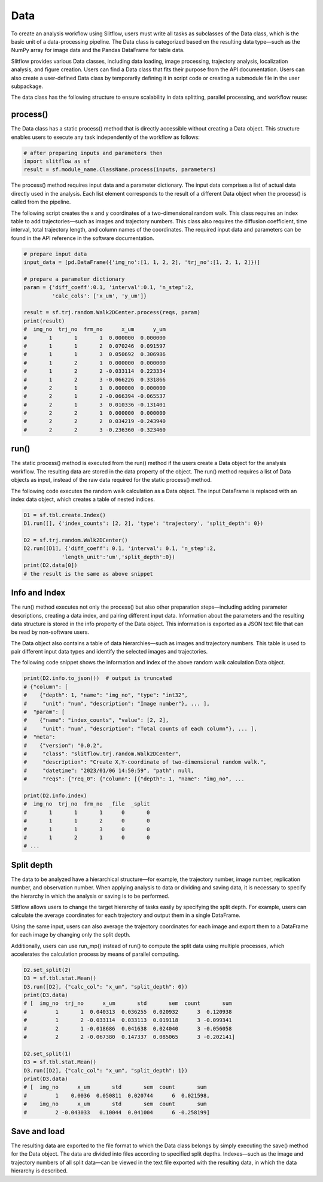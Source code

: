
Data
====================
To create an analysis workflow using Slitflow, users must write all tasks as
subclasses of the Data class, which is the basic unit of a data-processing
pipeline. The Data class is categorized based on the resulting data type—such
as the NumPy array for image data and the Pandas DataFrame for table data.

Slitflow provides various Data classes, including data loading, image
processing, trajectory analysis, localization analysis, and figure creation.
Users can find a Data class that fits their purpose from the API documentation.
Users can also create a user-defined Data class by temporarily defining it in
script code or creating a submodule file in the user subpackage. 

The data class has the following structure to ensure scalability in data
splitting, parallel processing, and workflow reuse:

process()
---------------------------
The Data class has a static process() method that is directly accessible
without creating a Data object. This structure enables users to execute any
task independently of the workflow as follows:

.. code-block:: python

   # after preparing inputs and parameters then
   import slitflow as sf
   result = sf.module_name.ClassName.process(inputs, parameters)

The process() method requires input data and a parameter dictionary. The input
data comprises a list of actual data directly used in the analysis. Each list
element corresponds to the result of a different Data object when the
process() is called from the pipeline.

The following script creates the x and y coordinates of a two-dimensional
random walk. This class requires an index table to add trajectories—such as
images and trajectory numbers. This class also requires the diffusion
coefficient, time interval, total trajectory length, and column names of the
coordinates. The required input data and parameters can be found in the API
reference in the software documentation.

.. code-block:: python

   # prepare input data
   input_data = [pd.DataFrame({'img_no':[1, 1, 2, 2], 'trj_no':[1, 2, 1, 2]})]

   # prepare a parameter dictionary
   param = {'diff_coeff':0.1, 'interval':0.1, 'n_step':2,
            'calc_cols': ['x_um', 'y_um']}

   result = sf.trj.random.Walk2DCenter.process(reqs, param)
   print(result)
   #  img_no  trj_no  frm_no      x_um      y_um
   #       1       1       1  0.000000  0.000000
   #       1       1       2  0.070246  0.091597
   #       1       1       3  0.050692  0.306986
   #       1       2       1  0.000000  0.000000
   #       1       2       2 -0.033114  0.223334
   #       1       2       3 -0.066226  0.331866
   #       2       1       1  0.000000  0.000000
   #       2       1       2 -0.066394 -0.065537
   #       2       1       3  0.010336 -0.131401
   #       2       2       1  0.000000  0.000000
   #       2       2       2  0.034219 -0.243940
   #       2       2       3 -0.236360 -0.323460

run()
-----------------------
The static process() method is executed from the run() method if the users
create a Data object for the analysis workflow. The resulting data are stored
in the data property of the object. The run() method requires a list of Data
objects as input, instead of the raw data required for the static process()
method. 

The following code executes the random walk calculation as a Data object. The
input DataFrame is replaced with an index data object, which creates a table
of nested indices.

.. code-block:: python

   D1 = sf.tbl.create.Index()
   D1.run([], {'index_counts': [2, 2], 'type': 'trajectory', 'split_depth': 0})

   D2 = sf.trj.random.Walk2DCenter()
   D2.run([D1], {'diff_coeff': 0.1, 'interval': 0.1, 'n_step':2,
               'length_unit':'um','split_depth':0})
   print(D2.data[0])
   # the result is the same as above snippet

Info and Index
------------------------------------
The run() method executes not only the process() but also other preparation
steps—including adding parameter descriptions, creating a data index, and
pairing different input data. Information about the parameters and the
resulting data structure is stored in the info property of the Data object.
This information is exported as a JSON text file that can be read by
non-software users.

The Data object also contains a table of data hierarchies—such as images and
trajectory numbers. This table is used to pair different input data types and
identify the selected images and trajectories.

The following code snippet shows the information and index of the above random
walk calculation Data object.

.. code-block:: python

   print(D2.info.to_json())  # output is truncated
   # {"column": [
   #    {"depth": 1, "name": "img_no", "type": "int32",
   #     "unit": "num", "description": "Image number"}, ... ],
   #  "param": [
   #    {"name": "index_counts", "value": [2, 2],
   #     "unit": "num", "description": "Total counts of each column"}, ... ],
   #  "meta":
   #    {"version": "0.0.2",
   #     "class": "slitflow.trj.random.Walk2DCenter",
   #     "description": "Create X,Y-coordinate of two-dimensional random walk.",
   #     "datetime": "2023/01/06 14:50:59", "path": null,
   #     "reqs": {"req_0": {"column": [{"depth": 1, "name": "img_no", ...

   print(D2.info.index)
   #  img_no  trj_no  frm_no  _file  _split
   #       1       1       1      0       0
   #       1       1       2      0       0
   #       1       1       3      0       0
   #       1       2       1      0       0
   # ...

Split depth
-----------------------
The data to be analyzed have a hierarchical structure—for example, the
trajectory number, image number, replication number, and observation number.
When applying analysis to data or dividing and saving data, it is necessary to
specify the hierarchy in which the analysis or saving is to be performed.

Slitflow allows users to change the target hierarchy of tasks easily by
specifying the split depth. For example, users can calculate the average
coordinates for each trajectory and output them in a single DataFrame.

Using the same input, users can also average the trajectory coordinates for
each image and export them to a DataFrame for each image by changing only the
split depth. 

Additionally, users can use run_mp() instead of run() to compute
the split data using multiple processes, which accelerates the calculation
process by means of parallel computing.

.. code-block:: python

   D2.set_split(2)
   D3 = sf.tbl.stat.Mean()
   D3.run([D2], {"calc_col": "x_um", "split_depth": 0})
   print(D3.data)
   # [  img_no  trj_no      x_um       std       sem  count       sum
   #         1       1  0.040313  0.036255  0.020932      3  0.120938
   #         1       2 -0.033114  0.033113  0.019118      3 -0.099341
   #         2       1 -0.018686  0.041638  0.024040      3 -0.056058
   #         2       2 -0.067380  0.147337  0.085065      3 -0.202141]

   D2.set_split(1)
   D3 = sf.tbl.stat.Mean()
   D3.run([D2], {"calc_col": "x_um", "split_depth": 1})
   print(D3.data)
   # [  img_no      x_um       std       sem  count       sum
   #         1    0.0036  0.050811  0.020744      6  0.021598,
   #    img_no      x_um       std       sem  count       sum
   #         2 -0.043033   0.10044  0.041004      6 -0.258199]



Save and load
-----------------------
The resulting data are exported to the file format to which the Data class
belongs by simply executing the save() method for the Data object. The data
are divided into files according to specified split depths. Indexes—such as
the image and trajectory numbers of all split data—can be viewed in the text
file exported with the resulting data, in which the data hierarchy is
described.

